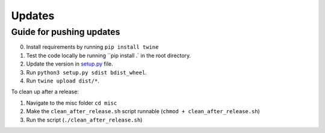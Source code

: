 .. _dev:

Updates
=======

Guide for pushing updates
-------------------------

0. Install requirements by running ``pip install twine``
1. Test the code locally be running ``pip install .` in the root directory.
2. Update the version in `setup.py </setup.py>`_ file.
3. Run ``python3 setup.py sdist bdist_wheel``.
4. Run ``twine upload dist/*``.


To clean up after a release:

1. Navigate to the misc folder ``cd misc``
2. Make the ``clean_after_release.sh`` script runnable (``chmod + clean_after_release.sh``)
3. Run the script (``./clean_after_release.sh``)